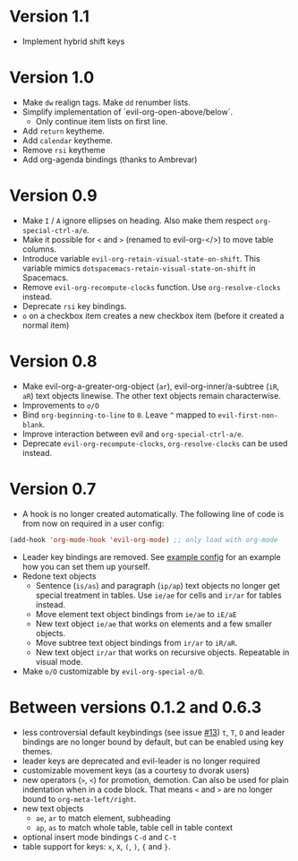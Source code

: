 * Version 1.1
  - Implement hybrid shift keys
* Version 1.0
  - Make =dw= realign tags. Make =dd= renumber lists.
  - Simplify implementation of `evil-org-open-above/below`.
    - Only continue item lists on first line.
  - Add =return= keytheme.
  - Add =calendar= keytheme.
  - Remove =rsi= keytheme
  - Add org-agenda bindings (thanks to Ambrevar)
* Version 0.9
  - Make =I= / =A= ignore ellipses on heading. Also make them respect =org-special-ctrl-a/e=.
  - Make it possible for =<= and =>= (renamed to evil-org-</>) to move table columns.
  - Introduce variable =evil-org-retain-visual-state-on-shift=. This variable mimics =dotspacemacs-retain-visual-state-on-shift= in Spacemacs.
  - Remove =evil-org-recompute-clocks= function. Use =org-resolve-clocks= instead.
  - Deprecate =rsi= key bindings.
  - =o= on a checkbox item creates a new checkbox item (before it created a normal item)
* Version 0.8
  - Make evil-org-a-greater-org-object (=ar=), evil-org-inner/a-subtree (=iR=, =aR=) text objects linewise. The other text objects remain characterwise.
  - Improvements to =o/O=
  - Bind =org-beginning-to-line= to =0=. Leave =^= mapped to =evil-first-non-blank=.
  - Improve interaction between evil and =org-special-ctrl-a/e=.
  - Deprecate =evil-org-recompute-clocks=, =org-resolve-clocks= can be used instead.
* Version 0.7
  - A hook is no longer created automatically. The following line of code is from now on required in a user config:
  #+BEGIN_SRC emacs-lisp
  (add-hook 'org-mode-hook 'evil-org-mode) ;; only load with org-mode
  #+END_SRC
  - Leader key bindings are removed. See [[file:example_config.el][example config]] for an example how you can set them up yourself.
  - Redone text objects
    - Sentence (=is/as=) and paragraph (=ip/ap=) text objects no longer get special treatment in tables. Use =ie/ae= for cells and =ir/ar= for tables instead.
    - Move element text object bindings from =ie/ae= to =iE/aE=
    - New text object =ie/ae= that works on elements and a few smaller objects.
    - Move subtree text object bindings from =ir/ar= to =iR/aR=.
    - New text object =ir/ar= that works on recursive objects. Repeatable in visual mode.
  - Make =o/O= customizable by =evil-org-special-o/O=.
* Between versions 0.1.2 and 0.6.3
  - less controversial default keybindings (see issue [[https://github.com/edwtjo/evil-org-mode/issues/13][#13]])
    =t=, =T=, =O= and leader bindings are no longer bound by default, but can be enabled using key themes.
  - leader keys are deprecated and evil-leader is no longer required
  - customizable movement keys (as a courtesy to dvorak users)
  - new operators (=>=, =<=) for promotion, demotion. Can also be used for plain indentation when in a code block.
    That means =<= and =>= are no longer bound to =org-meta-left/right=.
  - new text objects
    - =ae=, =ar= to match element, subheading
    - =ap=, =as= to match whole table, table cell in table context
  - optional insert mode bindings =C-d= and =C-t=
  - table support for keys: =x=, =X=, =(=, =)=, ={= and =}=.
